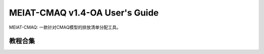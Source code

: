 MEIAT-CMAQ v1.4-OA User's Guide
--------------------------------

MEIAT-CMAQ: 一款针对CMAQ模型的排放清单分配工具。

教程合集
=======

